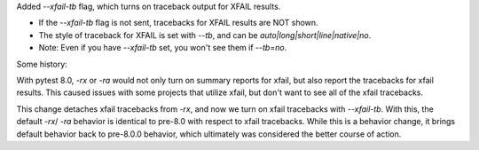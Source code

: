 Added `--xfail-tb` flag, which turns on traceback output for XFAIL results.

* If the `--xfail-tb` flag is not sent, tracebacks for XFAIL results are NOT shown.
* The style of traceback for XFAIL is set with `--tb`, and can be `auto|long|short|line|native|no`.
* Note: Even if you have `--xfail-tb` set, you won't see them if `--tb=no`.

Some history:

With pytest 8.0, `-rx` or `-ra` would not only turn on summary reports for xfail, but also report the tracebacks for xfail results. This caused issues with some projects that utilize xfail, but don't want to see all of the xfail tracebacks.

This change detaches xfail tracebacks from `-rx`, and now we turn on xfail tracebacks with `--xfail-tb`. With this, the default `-rx`/ `-ra` behavior is identical to pre-8.0 with respect to xfail tracebacks. While this is a behavior change, it brings default behavior back to pre-8.0.0 behavior, which ultimately was considered the better course of action.
